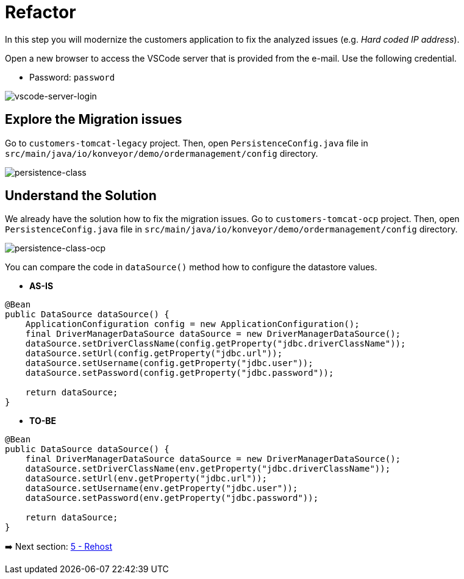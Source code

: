 = Refactor

In this step you will modernize the customers application to fix the analyzed issues (e.g. _Hard coded IP address_).

Open a new browser to access the VSCode server that is provided from the e-mail. Use the following credential.

* Password: `password`

image::../images/vscode-server-login.png[vscode-server-login]

== Explore the Migration issues

Go to `customers-tomcat-legacy` project. Then, open `PersistenceConfig.java` file in `src/main/java/io/konveyor/demo/ordermanagement/config` directory.

image::../images/persistence-class.png[persistence-class]

== Understand the Solution

We already have the solution how to fix the migration issues. Go to `customers-tomcat-ocp` project. Then, open `PersistenceConfig.java` file in `src/main/java/io/konveyor/demo/ordermanagement/config` directory.

image::../images/persistence-class-ocp.png[persistence-class-ocp]

You can compare the code in `dataSource()` method how to configure the datastore values.

* *AS-IS*

[source,java]
----
@Bean
public DataSource dataSource() {
    ApplicationConfiguration config = new ApplicationConfiguration();
    final DriverManagerDataSource dataSource = new DriverManagerDataSource();
    dataSource.setDriverClassName(config.getProperty("jdbc.driverClassName"));
    dataSource.setUrl(config.getProperty("jdbc.url"));
    dataSource.setUsername(config.getProperty("jdbc.user"));
    dataSource.setPassword(config.getProperty("jdbc.password"));

    return dataSource;
}
----

* *TO-BE*

[source,java]
----
@Bean
public DataSource dataSource() {
    final DriverManagerDataSource dataSource = new DriverManagerDataSource();
    dataSource.setDriverClassName(env.getProperty("jdbc.driverClassName"));
    dataSource.setUrl(env.getProperty("jdbc.url"));
    dataSource.setUsername(env.getProperty("jdbc.user"));
    dataSource.setPassword(env.getProperty("jdbc.password"));

    return dataSource;
}
----

➡️ Next section: link:./5-rehost.adoc[5 - Rehost]
